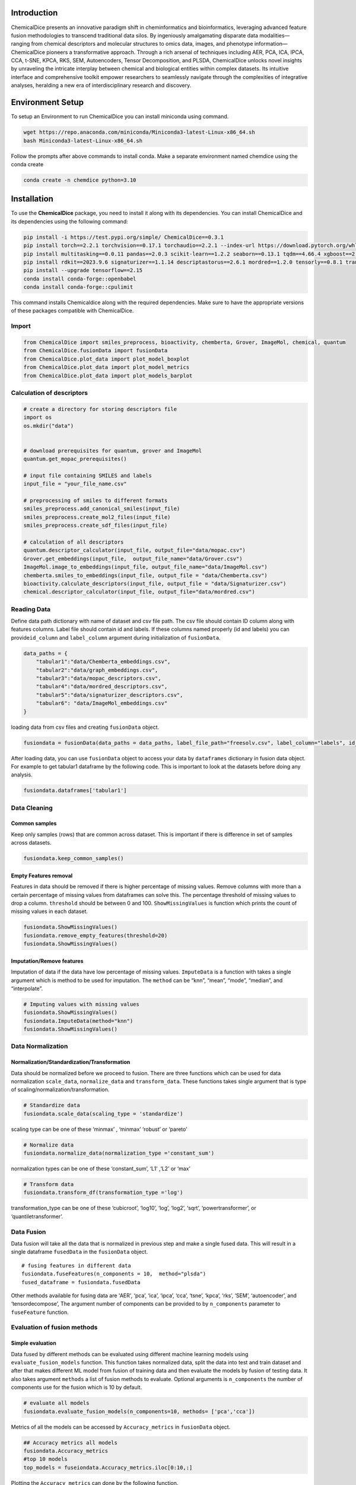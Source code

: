 Introduction
============

ChemicalDice presents an innovative paradigm shift in cheminformatics and
bioinformatics, leveraging advanced feature fusion methodologies to
transcend traditional data silos. By ingeniously amalgamating disparate
data modalities—ranging from chemical descriptors and molecular
structures to omics data, images, and phenotype information—ChemicalDice
pioneers a transformative approach. Through a rich arsenal of techniques
including AER, PCA, ICA, IPCA, CCA, t-SNE, KPCA, RKS, SEM, Autoencoders,
Tensor Decomposition, and PLSDA, ChemicalDice unlocks novel insights by
unraveling the intricate interplay between chemical and biological
entities within complex datasets. Its intuitive interface and
comprehensive toolkit empower researchers to seamlessly navigate through
the complexities of integrative analyses, heralding a new era of
interdisciplinary research and discovery.


Environment Setup
=================

To setup an Environment to run ChemicalDice you can install miniconda 
using command. 

.. code:: bash

   wget https://repo.anaconda.com/miniconda/Miniconda3-latest-Linux-x86_64.sh
   bash Miniconda3-latest-Linux-x86_64.sh

Follow the prompts after above commands to install conda. Make a 
separate environment named chemdice using the conda create

.. code:: bash
   
   conda create -n chemdice python=3.10


Installation
============

To use the **ChemicalDice** package, you need to install it along
with its dependencies. You can install ChemicalDice and its
dependencies using the following command:

.. code:: bash

   pip install -i https://test.pypi.org/simple/ ChemicalDice==0.3.1
   pip install torch==2.2.1 torchvision==0.17.1 torchaudio==2.2.1 --index-url https://download.pytorch.org/whl/rocm5.7
   pip install multitasking==0.0.11 pandas==2.0.3 scikit-learn==1.2.2 seaborn==0.13.1 tqdm==4.66.4 xgboost==2.0.3
   pip install rdkit==2023.9.6 signaturizer==1.1.14 descriptastorus==2.6.1 mordred==1.2.0 tensorly==0.8.1 transformers==4.40.1
   pip install --upgrade tensorflow==2.15
   conda install conda-forge::openbabel
   conda install conda-forge::cpulimit

This command installs Chemicaldice along with the required dependencies.
Make sure to have the appropriate versions of these packages compatible
with ChemicalDice.

Import
------

.. code:: python

   from ChemicalDice import smiles_preprocess, bioactivity, chemberta, Grover, ImageMol, chemical, quantum
   from ChemicalDice.fusionData import fusionData
   from ChemicalDice.plot_data import plot_model_boxplot
   from ChemicalDice.plot_data import plot_model_metrics
   from ChemicalDice.plot_data import plot_models_barplot

Calculation of descriptors
--------------------------

.. code:: python

   # create a directory for storing descriptors file 
   import os
   os.mkdir("data")
   

   # download prerequisites for quantum, grover and ImageMol
   quantum.get_mopac_prerequisites()

   # input file containing SMILES and labels
   input_file = "your_file_name.csv"

   # preprocessing of smiles to different formats
   smiles_preprocess.add_canonical_smiles(input_file)
   smiles_preprocess.create_mol2_files(input_file)
   smiles_preprocess.create_sdf_files(input_file)

   # calculation of all descriptors
   quantum.descriptor_calculator(input_file, output_file="data/mopac.csv")
   Grover.get_embeddings(input_file,  output_file_name="data/Grover.csv")
   ImageMol.image_to_embeddings(input_file, output_file_name="data/ImageMol.csv")
   chemberta.smiles_to_embeddings(input_file, output_file = "data/Chemberta.csv")
   bioactivity.calculate_descriptors(input_file, output_file = "data/Signaturizer.csv")
   chemical.descriptor_calculator(input_file, output_file="data/mordred.csv") 

Reading Data
------------

Define data path dictionary with name of dataset and csv file path. The
csv file should contain ID  column along with features columns.
Label file should contain id and labels. If these columns named properly 
(id and labels) you can provide\ ``id_column`` and ``label_column`` argument 
during initialization of ``fusionData``.

.. code:: python

   data_paths = {
       "tabular1":"data/Chemberta_embeddings.csv",
       "tabular2":"data/graph_embeddings.csv",
       "tabular3":"data/mopac_descriptors.csv",
       "tabular4":"data/mordred_descriptors.csv",
       "tabular5":"data/signaturizer_descriptors.csv",
       "tabular6": "data/ImageMol_embeddings.csv"
   }

loading data from csv files and creating ``fusionData`` object.

.. code:: python

   fusiondata = fusionData(data_paths = data_paths, label_file_path="freesolv.csv", label_column="labels", id_column="ID")

After loading data, you can use ``fusionData`` object to access your data by
``dataframes`` dictionary in fusion data object. For example to get
tabular1 dataframe by the following code. This is important to look at
the datasets before doing any analysis.

.. code:: python

   fusiondata.dataframes['tabular1']

Data Cleaning
-------------

Common samples
~~~~~~~~~~~~~~

Keep only samples (rows) that are common across dataset. This is
important if there is difference in set of samples across datasets.

.. code:: python

   fusiondata.keep_common_samples()

Empty Features removal
~~~~~~~~~~~~~~~~~~~~~~

Features in data should be removed if there is higher percentage of
missing values. Remove columns with more than a certain percentage of
missing values from dataframes can solve this. The percentage threshold
of missing values to drop a column. ``threshold`` should be between 0
and 100. ``ShowMissingValues`` is function which prints the count of
missing values in each dataset.

.. code:: python


   fusiondata.ShowMissingValues()
   fusiondata.remove_empty_features(threshold=20)
   fusiondata.ShowMissingValues()

Imputation/Remove features
~~~~~~~~~~~~~~~~~~~~~~~~~~

Imputation of data if the data have low percentage of missing values.
``ImputeData`` is a function with takes a single argument which is
method to be used for imputation. The ``method`` can be “knn”, “mean”,
“mode”, “median”, and “interpolate”.

.. code:: python

   # Imputing values with missing values
   fusiondata.ShowMissingValues()
   fusiondata.ImputeData(method="knn")
   fusiondata.ShowMissingValues()

Data Normalization
------------------

Normalization/Standardization/Transformation
~~~~~~~~~~~~~~~~~~~~~~~~~~~~~~~~~~~~~~~~~~~~

Data should be normalized before we proceed to fusion. There are three
functions which can be used for data normalization ``scale_data``,
``normalize_data`` and ``transform_data``. These functions takes single
argument that is type of scaling/normalization/transformation.

.. code:: python

   # Standardize data
   fusiondata.scale_data(scaling_type = 'standardize')

scaling type can be one of these ‘minmax’ , ‘minmax’ ‘robust’ or
‘pareto’

.. code:: python

   # Normalize data
   fusiondata.normalize_data(normalization_type ='constant_sum')

normalization types can be one of these ‘constant_sum’, ‘L1’ ,‘L2’ or
‘max’

.. code:: python

   # Transform data
   fusiondata.transform_df(transformation_type ='log')

transformation_type can be one of these ‘cubicroot’, ‘log10’, ‘log’,
‘log2’, ‘sqrt’, ‘powertransformer’, or ‘quantiletransformer’.

Data Fusion
-----------

Data fusion will take all the data that is normalized in previous step
and make a single fused data. This will result in a single dataframe 
``fusedData`` in the ``fusionData`` object.

::

   # fusing features in different data
   fusiondata.fuseFeatures(n_components = 10,  method="plsda")
   fused_dataframe = fusiondata.fusedData

Other methods available for fusing data are 'AER', ‘pca’, ‘ica’, ‘ipca’, ‘cca’,
‘tsne’, ‘kpca’, ‘rks’, ‘SEM’, ‘autoencoder’, and ‘tensordecompose’, The
argument number of components can be provided to by ``n_components``
parameter to ``fuseFeature`` function.

Evaluation of fusion methods
----------------------------

Simple evaluation
~~~~~~~~~~~~~~~~~

Data fused by different methods can be evaluated using different machine
learning models using ``evaluate_fusion_models`` function. This function
takes normalized data, split the data into test and train dataset and
after that makes different ML model from fusion of training data and
then evaluate the models by fusion of testing data. It also takes
argument ``methods`` a list of fusion methods to evaluate. Optional
arguments is ``n_components`` the number of components use for the
fusion which is 10 by default.

.. code:: python

   # evaluate all models
   fusiondata.evaluate_fusion_models(n_components=10, methods= ['pca','cca'])

Metrics of all the models can be accessed by ``Accuracy_metrics`` in
``fusionData`` object.

.. code:: python

   ## Accuracy metrics all models
   fusiondata.Accuracy_metrics
   #top 10 models 
   top_models = fuseiondata.Accuracy_metrics.iloc[0:10,:]

Plotting the ``Accuracy_metrics`` can done by the following function.

.. code:: python

   # give top_model dataframe & output directory name for saving plots
   plot_model_metrics(top_models, save_dir = "output_plots")

Cross validation
~~~~~~~~~~~~~~~~

The function ``evaluate_fusion_model_nfold`` can do n fold cross
validation for evaluation of fusion methods, it takes Optional 
arguments ``methods`` list argument to evaluate the fusion model and
``n_components`` the number of components use for the fusion and the
number of folds to use for cross-validation.

.. code:: python

   # evaluate all models
   fusiondata.evaluate_fusion_models_nfold(n_components=10,
                                             methods= ['pca','cca'],
                                             n_folds = 10)

Metrics of all the models can be accessed by ``Accuracy_metrics`` in
``fusionData`` object.

.. code:: python

   ## Accuracy metrics all models
   fusiondata.Accuracy_metrics
   #top 10 models 
   top_models = fuseiondata.Accuracy_metrics.iloc[0:100,:]

Plotting of the ``Accuracy_metrics`` can done by the following function.

.. code:: python

   # give top model dataframe & output directory name for saving box plots
   plot_model_boxplot(top_models, save_dir ='outputs')



Scaffold splitting
~~~~~~~~~~~~~~~~~~

The function ``evaluate_fusion_models_scaffold_split` can do scaffold
splitting for evaluation of fusion methods, it takes Optional 
arguments ``methods`` list argument to evaluate the fusion model and
``n_components`` the number of components use for the fusion and the
splitting type of scaffold to use for splitting of data-.

.. code:: python

   # evaluate all models
   fusiondata.evaluate_fusion_models_scaffold_split( methods= ["AER", "pca"], 
                                             n_components = 10
                                             AER_dim = 256,
                                             regression = True,
                                             split_type = "random")

Metrics of all the models can be accessed by ``Accuracy_metrics`` in
``fusionData`` object.

.. code:: python

   ## Accuracy metrics all models
   fusiondata.Accuracy_metrics

Plotting of the  training, validation and testing can done by the following 
function.

.. code:: python

   # give scaffold_split_result & output directory name for saving box plots
   matrics = fusiondata.scaffold_split_result
   plot_models_barplot(matrics,save_dir = "output")